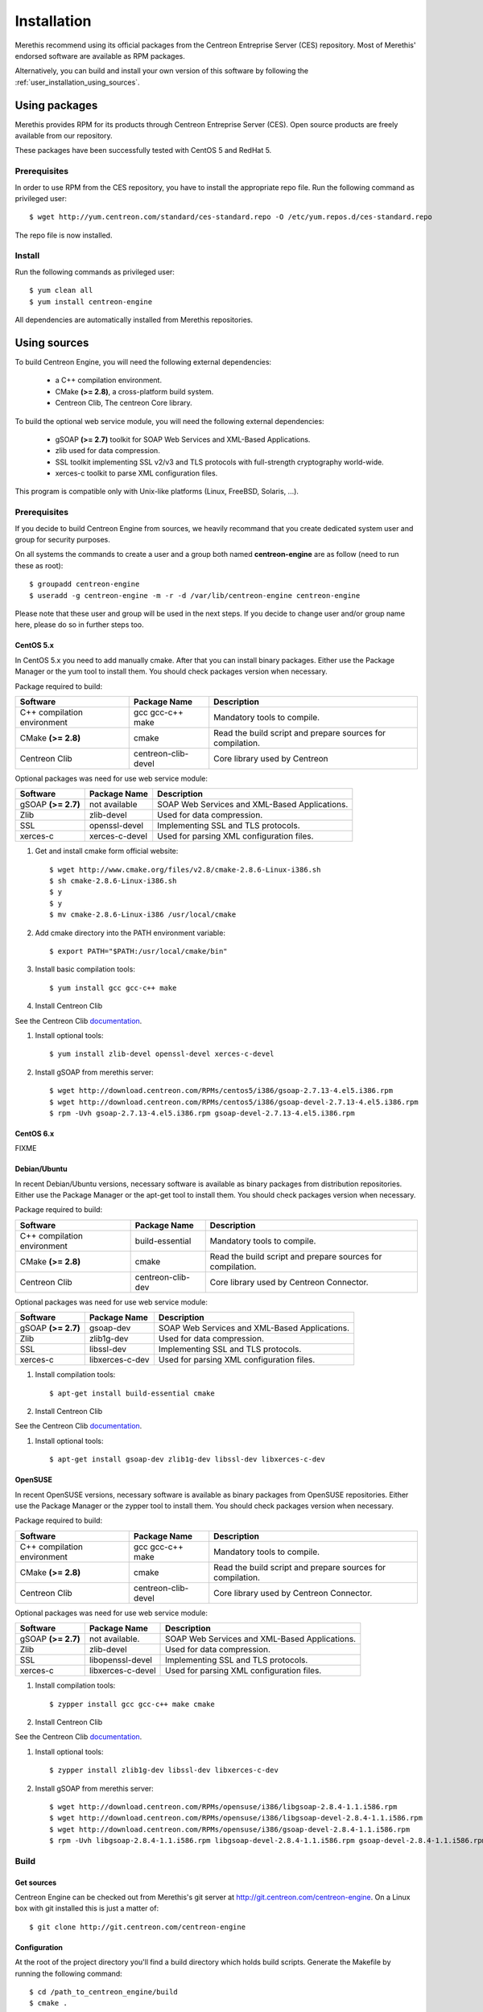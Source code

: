 ############
Installation
############

Merethis recommend using its official packages from the Centreon
Entreprise Server (CES) repository. Most of Merethis' endorsed
software are available as RPM packages.

Alternatively, you can build and install your own version of this
software by following the :ref:`user_installation_using_sources`.

**************
Using packages
**************

Merethis provides RPM for its products through Centreon Entreprise
Server (CES). Open source products are freely available from our
repository.

These packages have been successfully tested with CentOS 5 and RedHat 5.

Prerequisites
=============

In order to use RPM from the CES repository, you have to install the
appropriate repo file. Run the following command as privileged user::

  $ wget http://yum.centreon.com/standard/ces-standard.repo -O /etc/yum.repos.d/ces-standard.repo

The repo file is now installed.

Install
=======

Run the following commands as privileged user::

  $ yum clean all
  $ yum install centreon-engine

All dependencies are automatically installed from Merethis repositories.

.. _user_installation_using_sources:

*************
Using sources
*************

To build Centreon Engine, you will need the following external
dependencies:

  * a C++ compilation environment.
  * CMake **(>= 2.8)**, a cross-platform build system.
  * Centreon Clib, The centreon Core library.

To build the optional web service module, you will need the following
external dependencies:

  * gSOAP **(>= 2.7)** toolkit for SOAP Web Services and XML-Based
    Applications.
  * zlib used for data compression.
  * SSL toolkit implementing SSL v2/v3 and TLS protocols with
    full-strength cryptography world-wide.
  * xerces-c toolkit to parse XML configuration files.


This program is compatible only with Unix-like platforms (Linux,
FreeBSD, Solaris, ...).

Prerequisites
=============

If you decide to build Centreon Engine from sources, we heavily
recommand that you create dedicated system user and group for
security purposes.

On all systems the commands to create a user and a group both named
**centreon-engine** are as follow (need to run these as root)::

  $ groupadd centreon-engine
  $ useradd -g centreon-engine -m -r -d /var/lib/centreon-engine centreon-engine

Please note that these user and group will be used in the next steps. If
you decide to change user and/or group name here, please do so in
further steps too.

CentOS 5.x
----------

In CentOS 5.x you need to add manually cmake. After that you can
install binary packages. Either use the Package Manager or the
yum tool to install them. You should check packages version when
necessary.

Package required to build:

=========================== =================== ================================
Software                    Package Name        Description
=========================== =================== ================================
C++ compilation environment gcc gcc-c++ make    Mandatory tools to compile.
CMake **(>= 2.8)**          cmake               Read the build script and
                                                prepare sources for compilation.
Centreon Clib               centreon-clib-devel Core library used by Centreon
=========================== =================== ================================

Optional packages was need for use web service module:

=========================== =================== ================================
Software                    Package Name        Description
=========================== =================== ================================
gSOAP **(>= 2.7)**          not available       SOAP Web Services and XML-Based
                                                Applications.
Zlib                        zlib-devel          Used for data compression.
SSL                         openssl-devel       Implementing SSL and TLS
                                                protocols.
xerces-c                    xerces-c-devel      Used for parsing XML
                                                configuration files.
=========================== =================== ================================

#. Get and install cmake form official website::

    $ wget http://www.cmake.org/files/v2.8/cmake-2.8.6-Linux-i386.sh
    $ sh cmake-2.8.6-Linux-i386.sh
    $ y
    $ y
    $ mv cmake-2.8.6-Linux-i386 /usr/local/cmake

#. Add cmake directory into the PATH environment variable::

    $ export PATH="$PATH:/usr/local/cmake/bin"

#. Install basic compilation tools::

    $ yum install gcc gcc-c++ make

#. Install Centreon Clib

See the Centreon Clib `documentation <FIXME>`_.

#. Install optional tools::

    $ yum install zlib-devel openssl-devel xerces-c-devel

#. Install gSOAP from merethis server::

    $ wget http://download.centreon.com/RPMs/centos5/i386/gsoap-2.7.13-4.el5.i386.rpm
    $ wget http://download.centreon.com/RPMs/centos5/i386/gsoap-devel-2.7.13-4.el5.i386.rpm
    $ rpm -Uvh gsoap-2.7.13-4.el5.i386.rpm gsoap-devel-2.7.13-4.el5.i386.rpm

CentOS 6.x
----------

FIXME

Debian/Ubuntu
-------------

In recent Debian/Ubuntu versions, necessary software is available as
binary packages from distribution repositories. Either use the Package
Manager or the apt-get tool to install them. You should check packages
version when necessary.

Package required to build:

=========================== ================= ================================
Software                    Package Name      Description
=========================== ================= ================================
C++ compilation environment build-essential   Mandatory tools to compile.
CMake **(>= 2.8)**          cmake             Read the build script and
                                              prepare sources for compilation.
Centreon Clib               centreon-clib-dev Core library used by Centreon
                                              Connector.
=========================== ================= ================================

Optional packages was need for use web service module:

=========================== =================== ================================
Software                    Package Name        Description
=========================== =================== ================================
gSOAP **(>= 2.7)**          gsoap-dev           SOAP Web Services and XML-Based
                                                Applications.
Zlib                        zlib1g-dev          Used for data compression.
SSL                         libssl-dev          Implementing SSL and TLS
                                                protocols.
xerces-c                    libxerces-c-dev     Used for parsing XML
                                                configuration files.
=========================== =================== ================================

#. Install compilation tools::

    $ apt-get install build-essential cmake

#. Install Centreon Clib

See the Centreon Clib `documentation <FIXME>`_.

#. Install optional tools::

   $ apt-get install gsoap-dev zlib1g-dev libssl-dev libxerces-c-dev

OpenSUSE
--------

In recent OpenSUSE versions, necessary software is available as binary
packages from OpenSUSE repositories. Either use the Package Manager or
the zypper tool to install them. You should check packages version
when necessary.

Package required to build:

=========================== =================== ================================
Software                    Package Name        Description
=========================== =================== ================================
C++ compilation environment gcc gcc-c++ make    Mandatory tools to compile.
CMake **(>= 2.8)**          cmake               Read the build script and
                                                prepare sources for compilation.
Centreon Clib               centreon-clib-devel Core library used by Centreon
                                                Connector.
=========================== =================== ================================

Optional packages was need for use web service module:

=========================== =================== ================================
Software                    Package Name        Description
=========================== =================== ================================
gSOAP **(>= 2.7)**          not available.      SOAP Web Services and XML-Based
                                                Applications.
Zlib                        zlib-devel          Used for data compression.
SSL                         libopenssl-devel    Implementing SSL and TLS
                                                protocols.
xerces-c                    libxerces-c-devel   Used for parsing XML
                                                configuration files.
=========================== =================== ================================

#. Install compilation tools::

    $ zypper install gcc gcc-c++ make cmake

#. Install Centreon Clib

See the Centreon Clib `documentation <FIXME>`_.

#. Install optional tools::

    $ zypper install zlib1g-dev libssl-dev libxerces-c-dev

#. Install gSOAP from merethis server::

    $ wget http://download.centreon.com/RPMs/opensuse/i386/libgsoap-2.8.4-1.1.i586.rpm
    $ wget http://download.centreon.com/RPMs/opensuse/i386/libgsoap-devel-2.8.4-1.1.i586.rpm
    $ wget http://download.centreon.com/RPMs/opensuse/i386/gsoap-devel-2.8.4-1.1.i586.rpm
    $ rpm -Uvh libgsoap-2.8.4-1.1.i586.rpm libgsoap-devel-2.8.4-1.1.i586.rpm gsoap-devel-2.8.4-1.1.i586.rpm

.. _user_installation_using_sources_build:

Build
=====

Get sources
-----------

Centreon Engine can be checked out from Merethis's git server at
http://git.centreon.com/centreon-engine. On a Linux box with git
installed this is just a matter of::

  $ git clone http://git.centreon.com/centreon-engine

Configuration
-------------

At the root of the project directory you'll find a build directory
which holds build scripts. Generate the Makefile by running the
following command::

  $ cd /path_to_centreon_engine/build
  $ cmake .

Checking of necessary components is performed and if successfully
executed a summary of your configuration is printed.

Variables
~~~~~~~~~

Your Centreon Engine can be tweaked to your particular needs
using CMake's variable system. Variables can be set like this::

  $ cmake -D<variable1>=<value1> [-D<variable2>=<value2>] .

Here's the list of variables available and their description:

============================== ================================================ ============================================
Variable                       Description                                      Default value
============================== ================================================ ============================================
WITH_CENTREON_CLIB_INCLUDE_DIR Set the directory path of centreon-clib include. auto detection
WITH_CENTREON_CLIB_LIBRARIES   Set the centreon-clib library to use.            auto detection
WITH_CENTREON_CLIB_LIBRARY_DIR Set the centreon-clib library directory (don't   auto detection
                               use it if you use WITH_CENTREON_CLIB_LIBRARIES).
WITH_GROUP                     Set the group for Centreon Engine installation.  root
WITH_LOCK_FILE                 Used by the startup script.                      ``/var/lock/subsys/centengine.lock``
WITH_LOG_ARCHIVE_DIR           Use to archive log files that have been rotated. ``${WITH_VAR_DIR}/archives``
WITH_LOGROTATE_DIR             Use to install logrotate files.                  ``/etc/logrorate.d/``
WITH_LOGROTATE_SCRIPT          Enable or disable install logrotate files.       OFF
WITH_PID_FILE                  This file contains the process id (PID) number   ``/var/run/centengine.pid``
                               of the running Centreon Engine process.
WITH_PKGCONFIG_DIR             Use to install pkg-config files.                 ``${WITH_PREFIX_LIB}/pkgconfig``
WITH_PKGCONFIG_SCRIPT          Enable or disable install pkg-config files.      ON
WITH_PREFIX                    Base directory for Centreon Engine installation. ``/usr/local``
                               If other prefixes are expressed as relative
                               paths, they are relative to this path.
WITH_PREFIX_BIN                Define specific directory for Centreon Engine    ``${WITH_PREFIX}/bin``
                               binary.
WITH_PREFIX_CONF               Define specific directory for Centreon Engine    ``${WITH_PREFIX}/etc``
                               configuration.
WITH_PREFIX_INC                Define specific directory for Centreon Engine    ``${WITH_PREFIX}/include/centreon-engine``
                               headers.
WITH_PREFIX_LIB                Define specific directory for Centreon Engine    ``${WITH_PREFIX}/lib/centreon-engine``
                               modules.
WITH_RW_DIR                    Use for files to need read/write access.         ``${WITH_VAR_DIR}/rw``
WITH_SAMPLE_CONFIG             Install sample configuration files.              ON
WITH_SSL                       Enable or disable SSL support in web service.    OFF
WITH_STARTUP_DIR               Define the startup directory.                    Generaly in ``/etc/init.d`` or ``/etc/init``
WITH_STARTUP_SCRIPT            Generate and install startup script.             auto
WITH_TESTING                   Build unit test.                                 OFF
WITH_USER                      Set the user for Centreon Engine installation.   root
WITH_VAR_DIR                   Define specific directory for temporary Centreon ``${WITH_PREFIX}/var``
                               Engine files.
WITH_WEBSERVICE                Enable or disable web service option.            OFF
WITH_XERCESC_INCLUDE_DIR       Set the directory path of xerces-c include.      auto detection
WITH_XERCESC_LIBRARIES         Set the xerces-c library to use.                 auto detection
WITH_XERCESC_LIBRARY_DIR       Set the xercess-c library directory (don't use   auto detection
                               it if you use WITH_XERCESC_LIBRARIES).
WITH_ZLIB                      Enable or disable compression in web service.    ON
============================== ================================================ ============================================

Example::

  $ cmake \
     -DWITH_PREFIX=/usr \
     -DWITH_PREFIX_BIN=/usr/sbin \
     -DWITH_PREFIX_CONF=/etc/centreon-engine \
     -DWITH_PREFIX_LIB=/usr/lib/centreon-engine \
     -DWITH_USER=centreon-engine \
     -DWITH_GROUP=centreon-engine \
     -DWITH_LOGROTATE_SCRIPT=1 \
     -DWITH_VAR_DIR=/var/log/centreon-engine \
     -DWITH_RW_DIR=/var/lib/centreon-engine/rw \
     -DWITH_STARTUP_DIR=/etc/init.d \
     -DWITH_PKGCONFIG_SCRIPT=1 \
     -DWITH_PKGCONFIG_DIR=/usr/lib/pkgconfig \
     -DWITH_TESTING=0 \
     -DWITH_WEBSERVICE=1 .

Compilation
-----------

Once properly configured, the compilation process is really simple::

  $ make

And wait until compilation completes.

Install
=======

Once compiled, the following command must be run as privileged user to
finish installation::

  $ make install

And wait for its completion.

Check-Up
========

After a successful installation, you should check for the existence of
some of the following files.

================================================ =========================================
File                                             Description
================================================ =========================================
``${WITH_PREFIX_BIN}/centengine``                Centreon Engine daemon.
``${WITH_PREFIX_BIN}/centenginestats``           Centreon Engine statistic.
``${WITH_PREFIX_BIN}/centenginews``              Centreon Engine Web Service command line.
``${WITH_PREFIX_CONF}/``                         Centreon Engine sample configuration.
``${WITH_PREFIX_LIB}/libexternalcmd.so``         External commands module.
``${WITH_PREFIX_LIB}/libwebservice.so``          Webservice module.
``${WITH_SCRIPT_DIR}/centengine.conf``           Startup script for ubuntu.
``${WITH_SCRIPT_DIR}/centengine``                Startup script for other os.
``${WITH_INCLUDE_DIR}/include/centreon-engine/`` All devel Centreon Engine's include.
``${WITH_PKGCONFIG_DIR}/centengine.pc``          Centreon Engine pkg-config file.
================================================ =========================================
